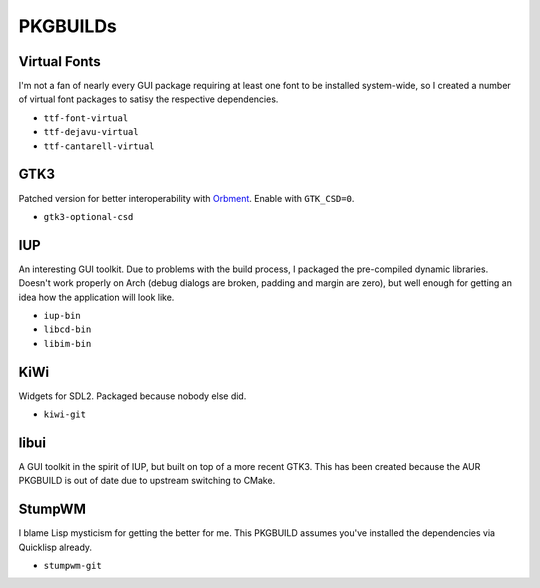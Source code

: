 PKGBUILDs
=========

Virtual Fonts
-------------

I'm not a fan of nearly every GUI package requiring at least one font
to be installed system-wide, so I created a number of virtual font
packages to satisy the respective dependencies.

- ``ttf-font-virtual``
- ``ttf-dejavu-virtual``
- ``ttf-cantarell-virtual``

GTK3
----

Patched version for better interoperability with `Orbment
<https://github.com/Cloudef/orbment>`_.  Enable with ``GTK_CSD=0``.

- ``gtk3-optional-csd``

IUP
---

An interesting GUI toolkit.  Due to problems with the build process, I
packaged the pre-compiled dynamic libraries.  Doesn't work properly on
Arch (debug dialogs are broken, padding and margin are zero), but well
enough for getting an idea how the application will look like.

- ``iup-bin``
- ``libcd-bin``
- ``libim-bin``

KiWi
----

Widgets for SDL2.  Packaged because nobody else did.

- ``kiwi-git``

libui
-----

A GUI toolkit in the spirit of IUP, but built on top of a more recent
GTK3.  This has been created because the AUR PKGBUILD is out of date
due to upstream switching to CMake.

StumpWM
-------

I blame Lisp mysticism for getting the better for me.  This PKGBUILD
assumes you've installed the dependencies via Quicklisp already.

- ``stumpwm-git``
